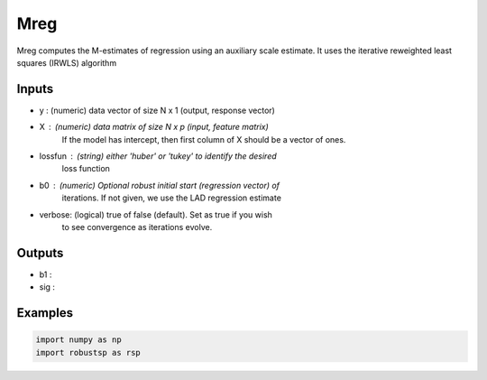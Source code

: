Mreg
=====

Mreg computes the M-estimates of regression using an auxiliary scale
estimate. It uses the iterative reweighted least squares (IRWLS) algorithm

Inputs
^^^^

*       y : (numeric) data vector of size N x 1 (output, response vector)
*       X : (numeric) data matrix of size N x p (input, feature matrix)
            If the model has intercept, then first column of X should be a 
            vector of ones. 
* lossfun : (string) either 'huber' or 'tukey' to identify the desired 
            loss function
*      b0 : (numeric) Optional robust initial start (regression vector) of 
            iterations. If not given, we use the LAD regression estimate 
*  verbose: (logical) true of false (default). Set as true if you wish  
            to see convergence as iterations evolve.

Outputs
^^^^

* b1	:
* sig	:

Examples
^^^^

.. code-block:: python

  import numpy as np
  import robustsp as rsp 
